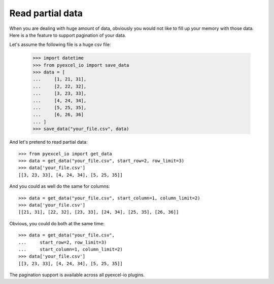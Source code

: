 Read partial data
================================================================================

When you are dealing with huge amount of data, obviously you would not like to
fill up your memory with those data. Here is a the feature to support pagination
of your data.

.. testcode::
   :hide:

    >>> import sys
    >>> if sys.version_info[0] < 3:
    ...     from StringIO import StringIO
    ... else:
    ...     from io import StringIO
    >>> from pyexcel_io._compact import OrderedDict

Let's assume the following file is a huge csv file:

   >>> import datetime
   >>> from pyexcel_io import save_data
   >>> data = [
   ...     [1, 21, 31],
   ...     [2, 22, 32],
   ...     [3, 23, 33],
   ...     [4, 24, 34],
   ...     [5, 25, 35],
   ...     [6, 26, 36]
   ... ]
   >>> save_data("your_file.csv", data)

And let's pretend to read partial data::

   >>> from pyexcel_io import get_data
   >>> data = get_data("your_file.csv", start_row=2, row_limit=3)
   >>> data['your_file.csv']
   [[3, 23, 33], [4, 24, 34], [5, 25, 35]]

And you could as well do the same for columns::

   >>> data = get_data("your_file.csv", start_column=1, column_limit=2)
   >>> data['your_file.csv']
   [[21, 31], [22, 32], [23, 33], [24, 34], [25, 35], [26, 36]]

Obvious, you could do both at the same time::

   >>> data = get_data("your_file.csv",
   ...     start_row=2, row_limit=3)
   ...     start_column=1, column_limit=2)
   >>> data['your_file.csv']
   [[3, 23, 33], [4, 24, 34], [5, 25, 35]]


The pagination support is available across all pyexcel-io plugins.

